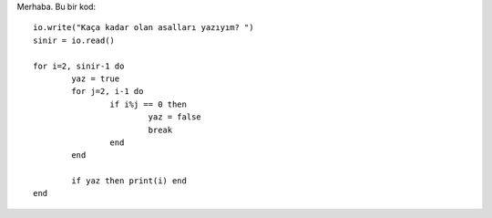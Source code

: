 .. meta::
   :description: Bu bölümde fonksiyonlar konusunu inceleyeceğiz.
   :keywords: python, fonksiyon, lambda, recursive, decorator, closure,
              özyinelemeli, bezeyiciler, kapalı fonksiyonlar ,
              nested , nonlocal , nested function , iç ,
              iç içe , iç içe fonksiyonlar, generator, üreteç , yield ,
              iterate , iterator

.. highlight:: lua

Merhaba. Bu bir kod::

	io.write("Kaça kadar olan asalları yazıyım? ")
	sinir = io.read()

	for i=2, sinir-1 do
		yaz = true
		for j=2, i-1 do
			if i%j == 0 then
				yaz = false
				break
			end
		end

		if yaz then print(i) end
	end




